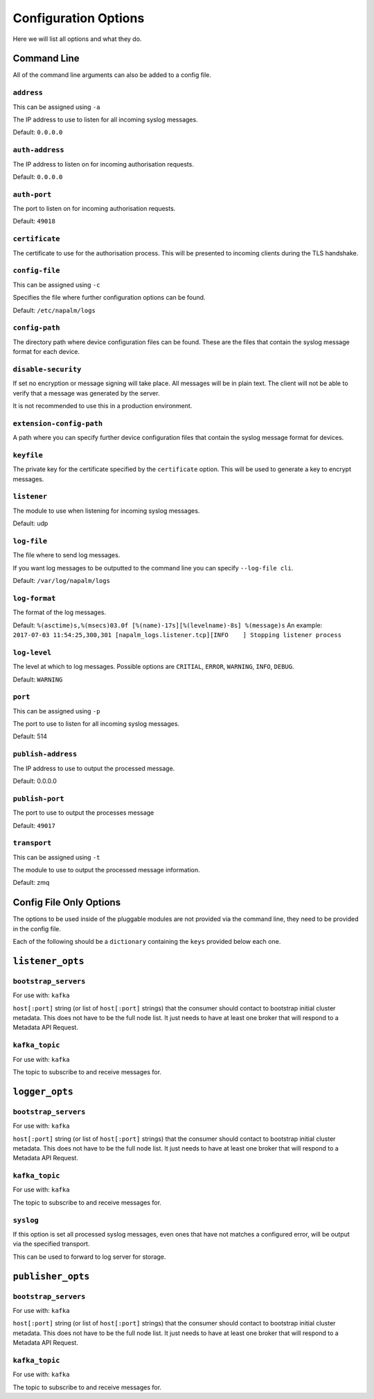 =====================
Configuration Options
=====================

Here we will list all options and what they do.

Command Line
++++++++++++

All of the command line arguments can also be added to a config file.

``address``
-----------

This can be assigned using ``-a``

The IP address to use to listen for all incoming syslog messages.

Default: ``0.0.0.0``

``auth-address``
----------------

The IP address to listen on for incoming authorisation requests.

Default: ``0.0.0.0``

``auth-port``
-------------

The port to listen on for incoming authorisation requests.

Default: ``49018``

``certificate``
---------------

The certificate to use for the authorisation process. This will be presented to incoming clients during the TLS handshake.

``config-file``
---------------

This can be assigned using ``-c``

Specifies the file where further configuration options can be found.

Default: ``/etc/napalm/logs``

``config-path``
---------------

The directory path where device configuration files can be found. These are the files that contain the syslog message format for each device.

``disable-security``
--------------------

If set no encryption or message signing will take place. All messages will be in plain text. The client will not be able to verify that a message was generated by the server.

It is not recommended to use this in a production environment.

``extension-config-path``
-------------------------

A path where you can specify further device configuration files that contain the syslog message format for devices.

``keyfile``
-----------

The private key for the certificate specified by the ``certificate`` option. This will be used to generate a key to encrypt messages.

``listener``
------------

The module to use when listening for incoming syslog messages.

Default: udp

``log-file``
------------

The file where to send log messages.

If you want log messages to be outputted to the command line you can specify ``--log-file cli``.

Default: ``/var/log/napalm/logs``

``log-format``
--------------

The format of the log messages.

Default: ``%(asctime)s,%(msecs)03.0f [%(name)-17s][%(levelname)-8s] %(message)s``
An example: ``2017-07-03 11:54:25,300,301 [napalm_logs.listener.tcp][INFO    ] Stopping listener process``

``log-level``
-------------

The level at which to log messages. Possible options are ``CRITIAL``, ``ERROR``, ``WARNING``, ``INFO``, ``DEBUG``.

Default: ``WARNING``

``port``
--------

This can be assigned using ``-p``

The port to use to listen for all incoming syslog messages.

Default: 514

``publish-address``
-------------------

The IP address to use to output the processed message.

Default: 0.0.0.0

``publish-port``
----------------

The port to use to output the processes message

Default: ``49017``

``transport``
-------------

This can be assigned using ``-t``

The module to use to output the processed message information.

Default: zmq

Config File Only Options
++++++++++++++++++++++++

The options to be used inside of the pluggable modules are not provided via the command line, they need to be provided in the config file.

Each of the following should be a ``dictionary`` containing the ``keys`` provided below each one.

``listener_opts``
+++++++++++++++++

``bootstrap_servers``
---------------------

For use with: ``kafka``

``host[:port]`` string (or list of ``host[:port]`` strings) that the consumer should contact to bootstrap initial cluster metadata. This does not have to be the full node list. It just needs to have at least one broker that will respond to a Metadata API Request.

``kafka_topic``
---------------

For use with: ``kafka``

The topic to subscribe to and receive messages for.

``logger_opts``
+++++++++++++++++

``bootstrap_servers``
---------------------

For use with: ``kafka``

``host[:port]`` string (or list of ``host[:port]`` strings) that the consumer should contact to bootstrap initial cluster metadata. This does not have to be the full node list. It just needs to have at least one broker that will respond to a Metadata API Request.

``kafka_topic``
---------------

For use with: ``kafka``

The topic to subscribe to and receive messages for.

``syslog``
----------

If this option is set all processed syslog messages, even ones that have not matches a configured error, will be output via the specified transport.

This can be used to forward to log server for storage.

``publisher_opts``
+++++++++++++++++

``bootstrap_servers``
---------------------

For use with: ``kafka``

``host[:port]`` string (or list of ``host[:port]`` strings) that the consumer should contact to bootstrap initial cluster metadata. This does not have to be the full node list. It just needs to have at least one broker that will respond to a Metadata API Request.

``kafka_topic``
---------------

For use with: ``kafka``

The topic to subscribe to and receive messages for.

